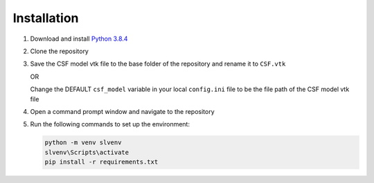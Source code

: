 ************
Installation
************

#. Download and install `Python 3.8.4 <https://www.python.org/downloads/release/python-384>`_
#. Clone the repository
#. Save the CSF model vtk file to the base folder of the repository and rename it to ``CSF.vtk``

   OR

   Change the DEFAULT ``csf_model`` variable in your local ``config.ini`` file to be the file path of the CSF model vtk file

   .. literalinclude:: /../config_template.ini
      :linenos:
      :emphasize-lines: 19-20
      :caption: config_template.ini

#. Open a command prompt window and navigate to the repository
#. Run the following commands to set up the environment:

   .. code:: console

      python -m venv slvenv
      slvenv\Scripts\activate
      pip install -r requirements.txt
